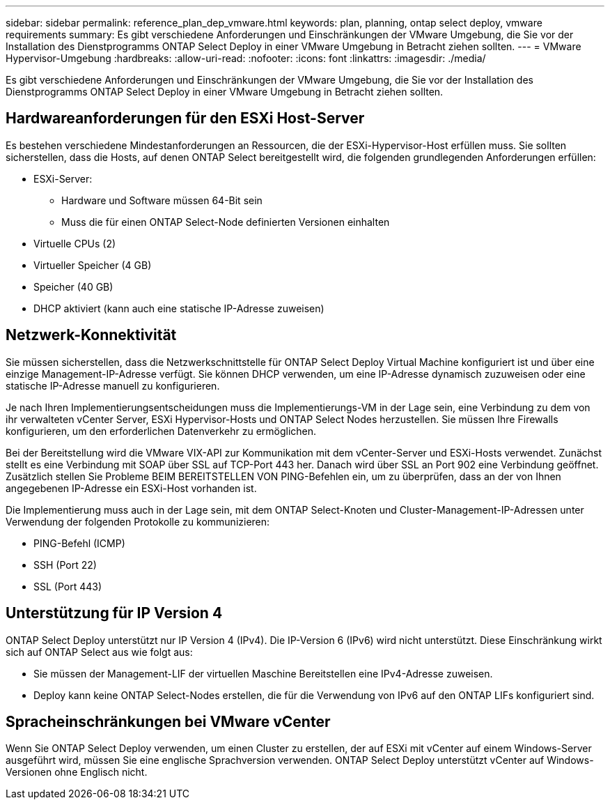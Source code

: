 ---
sidebar: sidebar 
permalink: reference_plan_dep_vmware.html 
keywords: plan, planning, ontap select deploy, vmware requirements 
summary: Es gibt verschiedene Anforderungen und Einschränkungen der VMware Umgebung, die Sie vor der Installation des Dienstprogramms ONTAP Select Deploy in einer VMware Umgebung in Betracht ziehen sollten. 
---
= VMware Hypervisor-Umgebung
:hardbreaks:
:allow-uri-read: 
:nofooter: 
:icons: font
:linkattrs: 
:imagesdir: ./media/


[role="lead"]
Es gibt verschiedene Anforderungen und Einschränkungen der VMware Umgebung, die Sie vor der Installation des Dienstprogramms ONTAP Select Deploy in einer VMware Umgebung in Betracht ziehen sollten.



== Hardwareanforderungen für den ESXi Host-Server

Es bestehen verschiedene Mindestanforderungen an Ressourcen, die der ESXi-Hypervisor-Host erfüllen muss. Sie sollten sicherstellen, dass die Hosts, auf denen ONTAP Select bereitgestellt wird, die folgenden grundlegenden Anforderungen erfüllen:

* ESXi-Server:
+
** Hardware und Software müssen 64-Bit sein
** Muss die für einen ONTAP Select-Node definierten Versionen einhalten


* Virtuelle CPUs (2)
* Virtueller Speicher (4 GB)
* Speicher (40 GB)
* DHCP aktiviert (kann auch eine statische IP-Adresse zuweisen)




== Netzwerk-Konnektivität

Sie müssen sicherstellen, dass die Netzwerkschnittstelle für ONTAP Select Deploy Virtual Machine konfiguriert ist und über eine einzige Management-IP-Adresse verfügt. Sie können DHCP verwenden, um eine IP-Adresse dynamisch zuzuweisen oder eine statische IP-Adresse manuell zu konfigurieren.

Je nach Ihren Implementierungsentscheidungen muss die Implementierungs-VM in der Lage sein, eine Verbindung zu dem von ihr verwalteten vCenter Server, ESXi Hypervisor-Hosts und ONTAP Select Nodes herzustellen. Sie müssen Ihre Firewalls konfigurieren, um den erforderlichen Datenverkehr zu ermöglichen.

Bei der Bereitstellung wird die VMware VIX-API zur Kommunikation mit dem vCenter-Server und ESXi-Hosts verwendet. Zunächst stellt es eine Verbindung mit SOAP über SSL auf TCP-Port 443 her. Danach wird über SSL an Port 902 eine Verbindung geöffnet. Zusätzlich stellen Sie Probleme BEIM BEREITSTELLEN VON PING-Befehlen ein, um zu überprüfen, dass an der von Ihnen angegebenen IP-Adresse ein ESXi-Host vorhanden ist.

Die Implementierung muss auch in der Lage sein, mit dem ONTAP Select-Knoten und Cluster-Management-IP-Adressen unter Verwendung der folgenden Protokolle zu kommunizieren:

* PING-Befehl (ICMP)
* SSH (Port 22)
* SSL (Port 443)




== Unterstützung für IP Version 4

ONTAP Select Deploy unterstützt nur IP Version 4 (IPv4). Die IP-Version 6 (IPv6) wird nicht unterstützt. Diese Einschränkung wirkt sich auf ONTAP Select aus wie folgt aus:

* Sie müssen der Management-LIF der virtuellen Maschine Bereitstellen eine IPv4-Adresse zuweisen.
* Deploy kann keine ONTAP Select-Nodes erstellen, die für die Verwendung von IPv6 auf den ONTAP LIFs konfiguriert sind.




== Spracheinschränkungen bei VMware vCenter

Wenn Sie ONTAP Select Deploy verwenden, um einen Cluster zu erstellen, der auf ESXi mit vCenter auf einem Windows-Server ausgeführt wird, müssen Sie eine englische Sprachversion verwenden. ONTAP Select Deploy unterstützt vCenter auf Windows-Versionen ohne Englisch nicht.
